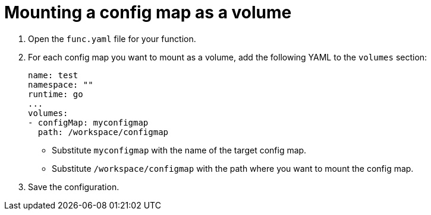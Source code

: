 [id="serverless-functions-mounting-configmap-as-volume_{context}"]
= Mounting a config map as a volume

. Open the `func.yaml` file for your function.

. For each config map you want to mount as a volume, add the following YAML to the `volumes` section:
+
[source,yaml]
----
name: test
namespace: ""
runtime: go
...
volumes:
- configMap: myconfigmap
  path: /workspace/configmap
----
+
* Substitute `myconfigmap` with the name of the target config map.
* Substitute `/workspace/configmap` with the path where you want to mount the config map.

. Save the configuration.
